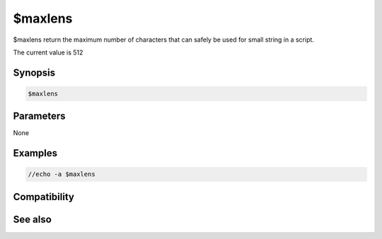 $maxlens
========

$maxlens return the maximum number of characters that can safely be used for small string in a script.

The current value is 512

Synopsis
--------

.. code:: text

    $maxlens

Parameters
----------

None

Examples
--------

.. code:: text

    //echo -a $maxlens

Compatibility
-------------

.. compatibility:: 7.53

See also
--------

.. hlist::
    :columns: 4

    * :doc:`$maxlenm </identifiers/maxlenm>`
    * :doc:`$maxlenl </identifiers/maxlenl>`

